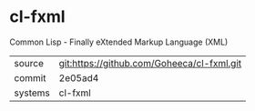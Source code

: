 * cl-fxml

Common Lisp - Finally eXtended Markup Language (XML)

|---------+-------------------------------------------|
| source  | git:https://github.com/Goheeca/cl-fxml.git   |
| commit  | 2e05ad4  |
| systems | cl-fxml |
|---------+-------------------------------------------|

